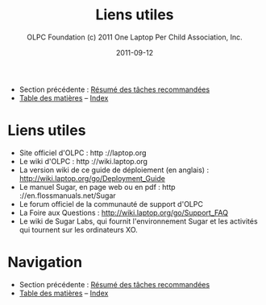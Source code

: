 #+TITLE: Liens utiles
#+AUTHOR: OLPC Foundation (c) 2011 One Laptop Per Child Association, Inc.
#+DATE: 2011-09-12
#+OPTIONS: toc:nil

- Section précédente : [[file:olpc-deployment-guide-resume-taches.org][Résumé des tâches recommandées]]
- [[file:index.org][Table des matières]] -- [[file:theindex.org][Index]]

* Liens utiles

- Site officiel d'OLPC : http ://laptop.org
- Le wiki d'OLPC : http ://wiki.laptop.org
- La version wiki de ce guide de déploiement (en anglais) :
  http://wiki.laptop.org/go/Deployment_Guide
- Le manuel Sugar, en page web ou en pdf : http ://en.flossmanuals.net/Sugar
- Le forum officiel de la communauté de support d'OLPC
- La Foire aux Questions : http://wiki.laptop.org/go/Support_FAQ
- Le wiki de Sugar Labs, qui fournit l'environnement Sugar et les activités
  qui tournent sur les ordinateurs XO.

* Navigation

- Section précédente : [[file:olpc-deployment-guide-resume-taches.org][Résumé des tâches recommandées]]
- [[file:index.org][Table des matières]] -- [[file:theindex.org][Index]]

